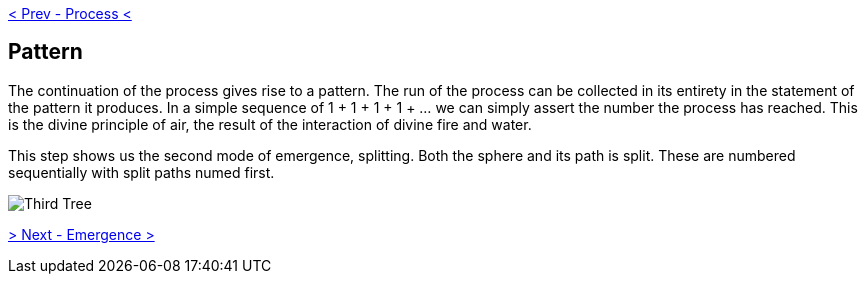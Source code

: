 ifdef::env-github,backend-html5[]
link:02-Process.adoc[< Prev - Process <]
endif::[]

## Pattern

The continuation of the process gives rise to a pattern.
The run of the process can be collected in its entirety in the statement of the pattern it produces.
In a simple sequence of 1 + 1 + 1 + 1 + … we can simply assert the number the process has reached.
This is the divine principle of air, the result of the interaction of divine fire and water.

This step shows us the second mode of emergence, splitting.
Both the sphere and its path is split.
These are numbered sequentially with split paths numed first.

image::media/3-tree.png[Third Tree]

ifdef::env-github,backend-html5[]
link:04-Emergence.adoc[> Next - Emergence >]
endif::[]
